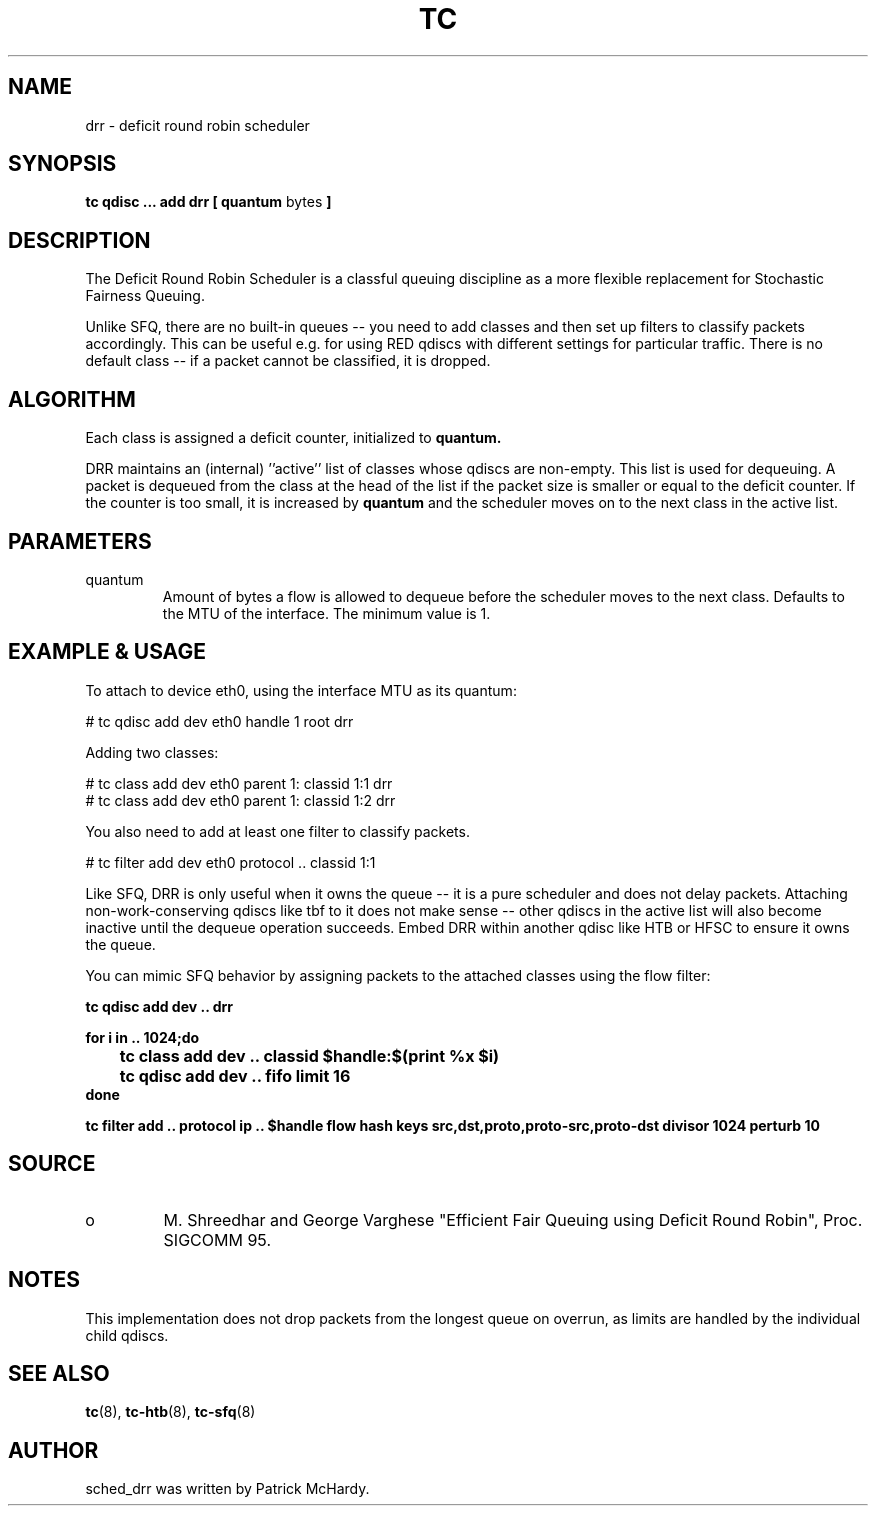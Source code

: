 .TH TC 8 "January 2010" "iproute2" "Linux"
.SH NAME
drr \- deficit round robin scheduler
.SH SYNOPSIS
.B tc qdisc ... add drr
.B [ quantum
bytes
.B ]

.SH DESCRIPTION

The Deficit Round Robin Scheduler is a classful queuing discipline as
a more flexible replacement for Stochastic Fairness Queuing.

Unlike SFQ, there are no built-in queues \-\- you need to add classes
and then set up filters to classify packets accordingly.
This can be useful e.g. for using RED qdiscs with different settings for particular
traffic. There is no default class \-\- if a packet cannot be classified,
it is dropped.

.SH ALGORITHM
Each class is assigned a deficit counter, initialized to
.B quantum.

DRR maintains an (internal) ''active'' list of classes whose qdiscs are
non-empty. This list is used for dequeuing. A packet is dequeued from
the class at the head of the list if the packet size is smaller or equal
to the deficit counter. If the counter is too small, it is increased by
.B quantum
and the scheduler moves on to the next class in the active list.


.SH PARAMETERS
.TP
quantum
Amount of bytes a flow is allowed to dequeue before the scheduler moves to
the next class. Defaults to the MTU of the interface. The minimum value is 1.

.SH EXAMPLE & USAGE

To attach to device eth0, using the interface MTU as its quantum:
.P
# tc qdisc add dev eth0 handle 1 root drr
.P
Adding two classes:
.P
# tc class add dev eth0 parent 1: classid 1:1 drr
.br
# tc class add dev eth0 parent 1: classid 1:2 drr
.P
You also need to add at least one filter to classify packets.
.P
# tc filter add dev eth0 protocol .. classid 1:1
.P

Like SFQ, DRR is only useful when it owns the queue \-\- it is a pure scheduler and does
not delay packets. Attaching non-work-conserving qdiscs like tbf to it does not make
sense \-\- other qdiscs in the active list will also become inactive until the dequeue
operation succeeds. Embed DRR within another qdisc like HTB or HFSC to ensure it owns the queue.
.P
You can mimic SFQ behavior by assigning packets to the attached classes using the
flow filter:

.B tc qdisc add dev .. drr

.B for i in .. 1024;do
.br
.B "\ttc class add dev .. classid $handle:$(print %x $i)"
.br
.B "\ttc qdisc add dev .. fifo limit 16"
.br
.B done

.B tc filter add .. protocol ip .. $handle flow hash keys src,dst,proto,proto-src,proto-dst divisor 1024 perturb 10


.SH SOURCE
.TP
o
M. Shreedhar and George Varghese "Efficient Fair
Queuing using Deficit Round Robin", Proc. SIGCOMM 95.

.SH NOTES

This implementation does not drop packets from the longest queue on overrun,
as limits are handled by the individual child qdiscs.

.SH SEE ALSO
.BR tc (8),
.BR tc-htb (8),
.BR tc-sfq (8)

.SH AUTHOR
sched_drr was written by Patrick McHardy.
